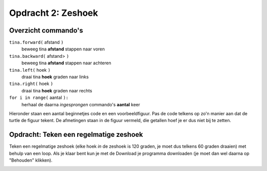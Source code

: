 Opdracht 2: Zeshoek
:::::::::::::::::::

Overzicht commando's
--------------------

``tina.forward(`` afstand ``)``
  beweeg tina **afstand** stappen naar voren
``tina.backward(`` afstand> ``)``
  beweeg tina **afstand** stappen naar achteren
``tina.left(`` hoek ``)``
  draai tina **hoek** graden naar links
``tina.right(`` hoek ``)``
  draai tina **hoek** graden naar rechts
``for i in range(`` aantal ``):``
  herhaal de daarna *ingesprongen* commando's **aantal** keer

Hieronder staan een aantal beginnetjes code en een voorbeeldfiguur. Pas de code telkens op zo'n manier aan dat de turtle de figuur tekent. De afmetingen staan in de figuur vermeld, die getallen hoef je er dus niet bij te zetten.

Opdracht: Teken een regelmatige zeshoek
---------------------------------------

Teken een regelmatige zeshoek (elke hoek *in* de zeshoek is 120 graden, je moet dus telkens 60 graden draaien) met behulp van een loop. Als je klaar bent kun je met de Download je programma downloaden (je moet dan wel daarna op "Behouden" klikken).


.. image:: images/hexagon.png

.. activecode:: oefen-statements-square
   :caption: Zeshoek
   :nocodelens:
   :language: python
   :enabledownload:

   import turtle
   tina = turtle.Turtle()
   tina.shape("turtle")
